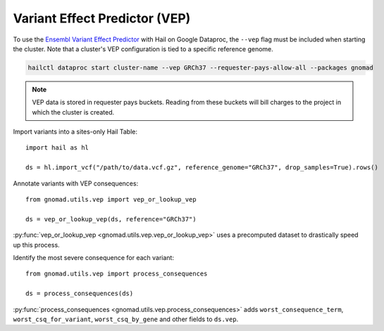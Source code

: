Variant Effect Predictor (VEP)
==============================

To use the `Ensembl Variant Effect Predictor <https://www.ensembl.org/vep>`_ with Hail on Google Dataproc,
the ``--vep`` flag must be included when starting the cluster. Note that a cluster's VEP configuration is
tied to a specific reference genome.

.. code-block:: shell

   hailctl dataproc start cluster-name --vep GRCh37 --requester-pays-allow-all --packages gnomad

.. note::

   VEP data is stored in requester pays buckets. Reading from these buckets will bill charges to the project
   in which the cluster is created.

Import variants into a sites-only Hail Table::

   import hail as hl

   ds = hl.import_vcf("/path/to/data.vcf.gz", reference_genome="GRCh37", drop_samples=True).rows()

Annotate variants with VEP consequences::

   from gnomad.utils.vep import vep_or_lookup_vep

   ds = vep_or_lookup_vep(ds, reference="GRCh37")

:py:func:`vep_or_lookup_vep <gnomad.utils.vep.vep_or_lookup_vep>` uses a precomputed dataset to
drastically speed up this process.

Identify the most severe consequence for each variant::

   from gnomad.utils.vep import process_consequences

   ds = process_consequences(ds)

:py:func:`process_consequences <gnomad.utils.vep.process_consequences>` adds ``worst_consequence_term``,
``worst_csq_for_variant``, ``worst_csq_by_gene`` and other fields to ``ds.vep``.
